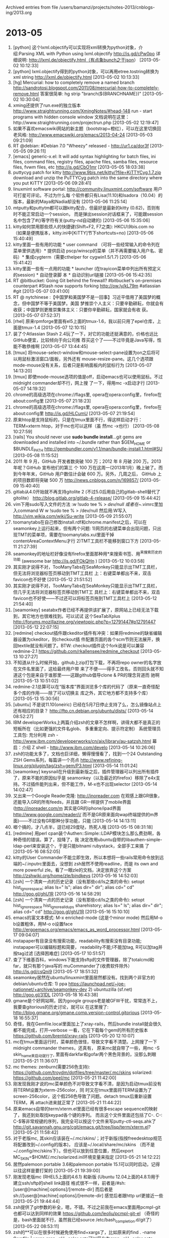 
Archived entries from file /users/bamanzi/projects/notes-2013/cnblogs-ing/2013.org

* 2013-05
  :PROPERTIES:
  :ARCHIVE_TIME: 2014-01-11 六 14:08
  :ARCHIVE_FILE: ~/projects/notes-2013/cnblogs-ing/2013.org
  :ARCHIVE_CATEGORY: 2013
  :END:
1. [python] 这个lxml.objectify可以实现将xml转换为python对象，介绍:Parsing XML with Python using
   lxml.objectify http://is.gd/cPw0po 详细说明: http://lxml.de/objectify.html（有点象bunch之于json）
   [2013-05-02 10:12:33]
2. [python] lxml.objectify得到的python对象，可以再用etree.tostring转换为xml string
   http://lxml.de/objectify.html [2013-05-02 10:13:33]
3. [hg] Mercurial: how to completely remove a named branch
   http://sandrotosi.blogspot.com/2011/08/mercurial-how-to-completely-remove.html 答案很简单: hg
   strip "branch(${BRANCHNAME})" [2013-05-02 10:30:04]
4. xming还提供了run.exe的独立版本 http://www.straightrunning.com/XmingNotes/#head-148 run - start
   programs with hidden console window 文档说明在这里：http://www.straightrunning.com/projectrun.php
   [2013-05-02 12:19:47]
5. 如果不喜欢emacswiki网站的新主题（bootstrap+橙红），可以在这里切换回老风格:
   http://www.emacswiki.org/emacs/2013-04-24 [2013-05-03 09:21:09]
6. RT @debian: #Debian 7.0 "Wheezy" released - http://ur1.ca/dor3f [2013-05-05 09:26:11]
7. [emacs] generic-x.el: It will add syntax highlighting for batch files, ini files, command files,
   registry files, apache files, samba files, resource files, fvwm files, etc http://is.gd/CbO1mr
   [2013-05-05 18:03:38]
8. puttycyg patch for kitty http://www.9bis.net/kitty/?file=KiTTYCyg.1.7.zip download and unzip the
   PuTTYCyg patch into the same directory where you put KiTTY [2013-05-06 09:28:41]
9. linuxmint software portal: http://community.linuxmint.com/software 用户可打星可评论。不过为什么每
   个软件都只有Lisa(11.10)和Isadora（10.04）的版本，最新的Maya和Nadia却没有 [2013-05-06 11:25:14]
10. mtputty和puttytm都可以跟kitty配合，但最好是最新的kitty (0.62)，否则有时不能正常启动一个session，
    而是弹出session对话框来了，可能跟session名中包含了#()等字符有关(putty-nd自动建的) [2013-05-06
    15:35:06]
11. kitty如何禁用那些烦人的快捷键(Shift+F2, F7之类): HKCU\Software\9bis.com\KiTTY下将shortcuts设置为
    no （如果是便携版本，kitty.ini中[KiTTY]节下shortcuts=no) [2013-05-06 15:40:49]
12. kitty里面一些有用的功能 * user command （可将一些经常输入的命令列在菜单里供选用）* 提供启动
    pscp/winscp的菜单（并不再需要输入用户名、密码）* 集成cygterm（需要cthelper for cygwin1.5/1.7)
    [2013-05-06 15:41:42]
13. kitty里面一些有一点用的功能 * launcher (在trayicon菜单中列出所有预定义的session) * 自动登录脚
    本 * 自动识别url链接 [2013-05-06 15:42:35]
14. RT @bitbucket: Going Git behind the firewall? #bitbucket's on-premises counterpart #Stash now
    supports forking http://ow.ly/kL79m #atlassian #git [2013-05-07 03:41:00]
15. RT @ nytchinese :【中国梦和美国梦不是一回事】习近平借用了美国梦的概念，但中国梦不等于美国梦。美国
    梦推崇个人主义：只要辛勤耕耘，你就会有收获；中国梦则更推崇集体主义：只要你辛勤耕耘，国家就会有收
    获。 [2013-05-07 07:52:37]
16. [rhel] 原来rpmforge里面有el5上面的tmux-1.6，我以前只用了epel仓库，上面是tmux-1.4 [2013-05-07
    12:10:15]
17. 装了个Atlassian Stash 2.4玩了一下，对它的功能还挺满意的，价格也远比GitHub便宜，比较倾向于向公司推
    荐买这个了——不过毕竟是Java写得，性能不敢恭维啊 [2013-05-07 13:44:45]
18. [tmux] 将mouse-select-window和mouse-select-pane设置为on之后将可以用鼠标激活窗口/面板，另外还有
    mouse-resize-pane。这几个选项跟mode-mouse没有关系，后者只是影响面板内的鼠标行为 [2013-05-07
    14:13:20]
19. [tmux] 即使mode-mouse选项的值是off，启动emacs也可以使用鼠标。不过midnight commander却不行，网上搜
    了一下，得用mc -x启动才行 [2013-05-07 14:19:32]
20. chrome的高级选项在chrome://flags里, opera在opera:config里，firefox在about:config里 [2013-05-07
    21:18:23]
21. chrome的高级选项在chrome://flags里, opera在opera:config里，firefox在about:config里
    http://is.gd/HLCumU [2013-05-07 21:19:54]
22. 原来htop是支持鼠标的，只是在tmux里面不行，得这样启动才行： TERM=xterm htop，对于mc也可以这样（虽
    然mc -x也行） [2013-05-08 10:27:59]
23. [rails] You should never use *sudo bundle install*...git gems are downloaded and installed into
    ~/.bundle rather than $GEM_HOME or $BUNDLE_PATH
    http://gembundler.com/v1.1/man/bundle-install.1.html#SU [2013-05-08 11:15:52]
24. 2011 年 9 月，GitHub 开发者数突破 100 万；2012 年 8 月破 200 万。2013 年呢？GitHub 宣布他们的第三
    个 100 万在这周一(2013年1月）晚上破了。而到今年年末，GitHub 用户数估计会破 600 万。另外，几周之后，
    GitHub 上的项目数即将突破 500 万 http://news.cnblogs.com/n/169857/ [2013-05-09 15:40:40]
25. gitlab从4.0开始就不再支持gitolite 2 (不过5.0后用自己的gitlab-shell替代了gitolite）
    http://blog.gitlab.org/gitlab-4-release/ [2013-05-09 15:44:42]
26. vim下用sudo写入文件的方法 :w !sudo tee % > /dev/null 或者在~/.vimrc里加入command W w !sudo tee %
    > /dev/null 然后用:W写入 http://vim.wikia.com/wiki/Su-write [2013-05-09 21:55:07]
27. toomanytabs在自己修改install.rdf和chrome.manifest之后，可以在seamonkey上运行起来，但有两个问题:
    1)网页的右键菜单会出现问题，只出现TMT的菜单项，需要在toomanytabs.xul里面干掉
    contentAreaContextMenu才行 2)TMT工具栏不能移到窗口下方 [2013-05-11 21:27:39]
28. seamonkey的地址栏好像没有firefox里面那种用*来搜索书签、用^来搜索历史的功能 (awesome bar
    http://is.gd/FOkQHn ) [2013-05-12 10:03:58]
29. 其实刚才说得不对，TooManyTabs在SeaMonkey只能显示出TMT工具栏，但无法将浏览器标签页移动到TMT工具栏
    上：右键菜单都出不来，双击favicon也不好使 [2013-05-12 21:51:52]
30. 其实刚才说得不对，TooManyTabs在SeaMonkey只能显示出TMT工具栏，但几乎无法将浏览器标签页移动到TMT工
    具栏上：右键菜单都出不来，双击favicon也不好使——不过还可以将标签页拖到TMT工具栏上 [2013-05-12
    21:54:40]
31. [seamonkey] seatabx作者已经不再提供该扩展了，原网站上已经无法下载到，其它地方也很难找到。可以试试
    这个SeaTabXplus http://forums.mozillazine.org/viewtopic.php?p=12791447#p12791447 [2013-05-12
    22:07:15]
32. [redmine] checkout插件跟ckeditor插件有冲突：如果将redmine的缺省编辑器设置为ckeditor，则checkout插
    件配置页面的各个scm节则无法展开，换回textile就没有问题了。BTW: checkout插件这个fork说是可以兼容
    redmine-2.1 https://github.com/rkallensee/redmine_checkout [2013-05-13 10:27:27]
33. 不知道从什么时候开始，github上zip打包下载，不再将repo owner的名字放在文件名里面了，这给最终用户带
    来了不便——得手工改名，否则回头就不知道这个包是来自于谁那里——这跟github倡导clone & PR的理念背道而
    驰啊 [2013-05-13 10:51:02]
34. redmine-2.1总算可以在“版本库”界面浏览多个库的代码了（原来一直奇怪配多个库的作用——除了可以切换主
    库之外，其它地方都不支持多个库） [2013-05-13 15:30:56]
35. [ubuntu] 不是说11.10(oneiric) 已经在5月7日停止支持了么，怎么镜像站点上还有相应的目录？
    http://ftp.cn.debian.org/ubuntu/dists/ [2013-05-14 08:52:27]
36. IBM developerWorks上两篇介绍zsh的文章不怎样啊，讲得大都不是真正的短板所在（比如更强的文件名glob、
    多重重定向、提示符定制） 系统管理员工具包: 充分利用 zsh -
    http://www.ibm.com/developerworks/cn/aix/library/au-satzsh.html 幕启：介绍 Z shell -
    http://www.ibm.com/develo [2013-05-14 10:26:06]
37. zsh的功能太多了，文档也巨详细，懒得慢慢看了，找到一个24 Outstanding ZSH Gems系列，每篇讲一个亮点
    http://www.refining-linux.org/plugin/tag/zsh+gem/P3.html [2013-05-14 11:01:24]
38. [seamonkey] keysnail在升级到最新版之后，插件管理器可以列出所有插件了，原来不能的原因似乎是
    seamonkey（以及最近的firefox）移除了e4x支持。不过插件能列出来，但不能工作，M-x也不出现selector
    [2013-05-14 14:02:47]
39. 又出来一个Google Reader克隆: http://inoreader.com 在观感上跟GR很象，还能导入GR的所有feeds，并且跟
    GR一样提供了mobile界面(http://inoreader.com/m 其实是GR的iphone/ipad界面
    http://www.google.com/reader/i/ 而不是GR原来面向wap终端提供的m界面)——不过没有GR那种分享功能，只能
    [2013-05-14 14:13:11]
40. 啷个搞的，才八点半，逗已经29度哒，热死人哦 [2013-05-15 08:31:18]
41. [redmine] 用perl cpan装个Authen::Simple::LDAP模块怎么那么费劲啊，各种奇怪的错误。算了，投降了，我
    决定改用ubuntu自带的libauthen-simple-ldap-perl来安装这个，于是只能bitnami rubystack，全部手工来搞
    了 [2013-05-16 08:52:05]
42. kitty的User Commander不能立即生效，所以本想将一些rails常用命令放到远端的~/.inputrc里面去，没想到
    zsh居然不使用readline，而是 its own and more powerful zle。看了一眼zle的文档，决定放弃这个方案
    http://zshwiki.org/home/zle/bindkeys [2013-05-16 14:52:03]
43. [zsh] 一个清爽一点的历史记录（没有那些cd/ls之类的命令): setopt hist_ignore_space; alias ls="
    ls"; alias dir=" dir"; alias cd=" cd" http://goo.gl/ghU1R [2013-05-16 14:58:29]
44. [zsh] 一个清爽一点的历史记录（没有那些cd/ls之类的命令): setopt hist_ignore_space
    hist_ignore_all_dups sharehistory; alias ls=" ls"; alias dir=" dir"; alias cd=" cd"
    http://goo.gl/ghU1R [2013-05-16 15:10:10]
45. emacs的富文本模式: M-x enriched-mode (这是个minor mode) 然后用M-o b设置粗体，用M-o o设置face
    http://ergoemacs.org/emacs/emacs_as_word_processor.html [2013-05-17 09:04:07]
46. instapaper有目录没有搜索功能，readability有搜索没有目录功能; instapaper可以编辑标题和简要，
    readability不能;I不能加tag, R可以加tag并按tag过滤 [选择困难症] [2013-05-17 10:51:57]
47. 查了下维基百科，windows下能支持sftp的文件管理器，除了totalcmd和far，就只有那个java写的
    muCommander了(收费软件除外） http://is.gd/csQni9 [2013-05-17 18:51:32]
48. seamonkey居然在ubuntu/linuxmint里面居然都没有。找到两个非官方的debian/ubuntu仓库: 1) ppa
    https://launchpad.net/~joe-nationnet/+archive/seamonkey-dev 2) ubuntuzilla (sf.net)
    http://goo.gl/31DL [2013-05-18 16:43:38]
49. gmane是个好网站啊，因为google groups老是被GFW干扰，常常连不上，我要查gitorious的历史讨论，就可以
    在这里搜了: http://blog.gmane.org/gmane.comp.version-control.gitorious [2013-05-18 16:55:37]
50. 奇怪，我在Gemfile.local里面加上了xray-rails，然后bundle install就会很久都不能完成，打开--verbose
    一看，它在下载每个gem的所有历史版本 https://github.com/brentd/xray-rails [2013-05-20 12:10:07]
51. mc在tmux里面运行时，菜单颜色很怪，导致文字看不清楚。上网搜了一下midnight commander themes，还真有，
    原来mc就自带了一些，用mc -S skin_name来启动就行了, 里面有darkfar和gofar两个黑色背景的，没那么刺眼
    [2013-05-21 11:36:07]
52. mc themes: zenburn(需要256色支持): https://github.com/troydm/dotfiles/tree/master/.mc/skins
    solarized: https://github.com/peel/mc [2013-05-21 11:42:00]
53. 刚发现我刚才说的mc菜单颜色不对导致文字看不清，是因为启动tmux前没有将TERM设置为xterm-256color，同
    时又在tmux里面将TERM设置为了screen-256color，这个假256色导致了问题。detach tmux后重新设置TERM，再
    attach进来就正常了 [2013-05-21 11:44:22]
54. 原来emacs自带的term/xterm.el里面已经有很多escape sequence的映射了，我还到处取找keypad各个键的序列。
    而且这个文件里面还包括了C-. C-: C-$等非常规键的序列，我完全可以按这个文件来写putty-ctl-seqs.ahk了
    http://git.savannah.gnu.org/cgit/emacs.git/tree/lisp/term/xterm.el? [2013-05-21 11:58:42]
55. 对于老版mc, 其skin应该装在~/.mc/skins/；对于新版(指按freedesktop规范将配置改到~/.config的版本)，
    应该是~/.local/share/mc/skins （而不是~/.config/mc/skins下）。但也可以放到任意位置，然后export
    MC_SKIN=$HOME/.mc/solarized.ini环境变量来指定 [2013-05-21 14:12:22]
56. 居然palemoon portable 3.6和palemoon portable 15.1可以同时启动，记得以往这样是要打架的
    [2013-05-21 19:39:00]
57. 刚发现老版mc (RHEL5上面的4.6.1) 和新版 (Ubuntu 12.04上面的4.8.1)用于建立ssh/sftp的shell link路径
    格式很不一样，前者是/#sh:[user@]machine[:options]/[remote-dir] 而后者是
    sh://[user@]machine[:options]/[remote-dir] 感觉后者跟http url更接近一些 [2013-05-21 19:44:44]
58. zsh提供了git参数的补全，嗯，不错。不过之前我在emacs里面用pcmpl-git也都可以达到同样的效果
    https://github.com/leoliu/pcmpl-git-el （奇怪的是，bash里面就不行，虽然我已经source
    /etc/bash_completion.d/git了） [2013-05-22 08:53:11]
59. zsh的**可以在很多时候避免使用find+xargs了，比如原来的find . -name Gemfile | xargs grep -nH
    --color acts可以简化为grep -nH --color acts **/Gemfile
    http://zsh.sourceforge.net/Doc/Release/Expansion.html#Recursive-Globbing [2013-05-22 09:06:20]
60. 想调试rails程序费劲死了，netbeans让我安装ruby-debug-ide 0.4.9，安装失败，网上搜了一下，发现
    ruby-1.9应该安装ruby-deubg-ide19包，gem install 也老失败，看报错信息似乎是编译扩展失败，从
    ftp.ruby-lang.org下载ruby源代码包失败，bitnami包不是提供了头文件和库文件么，怎么还去下载源代码?
    [2013-05-23 11:13:59]
61. 续: 我装这个bitnami rubystack提供的是1.9.3p231，ruby网站上已经没有这个版本的源代码了。换到linux上
    又试了一下，上面的ruby版本是1.9.3p327，这下该有了吧, 于是gem install ruby-debug19，又报告下载源代
    码包失败 :-( [2013-05-23 11:19:40]
62. 续: 原来ruby_core_source里面下载源代码只认环境变量HTTP_PROXY而不认事实标准http_proxy，晕
    https://github.com/mark-moseley/ruby_core_source/issues/6 改后linecache19包才可以装成功了
    [2013-05-23 11:21:24]
63. 靠，好不容易把ruby-debug19装好了，启动调试器出错，说是ruby_debug.so里面没有ruby_current_thread这
    个符号，放谷歌一搜，说是ruby-debug19这个包过时了！又说要装debugger gem!
    https://github.com/cldwalker/debugger#reason-for-fork [2013-05-23 12:24:43]
64. ruby-debug19 is not maintained anymore (no working 1.9.3 version, no gem release in 3+ years -
    since 2009-09-01) http://stackoverflow.com/questions/1083451/debugging-in-ruby-1-9#10414984
    [2013-05-23 13:40:27]
65. gnu screen底部显示类似tmux那样的状态栏，配置起来还有点复杂（尤其是如何显示当前正在运行的程序这
    点），碰巧试了一下这个配置，觉得okey http://www.debian-administration.org/articles/560#comment_2
    （第二条评论） [2013-05-23 13:43:52]
66. 我说怎么zsh有时候不能出现菜单补全，原来是需要按两下TAB （同时注意zstyle ':completion:*' menu
    select的最后不能设置为menu select=long之类的） [2013-05-23 14:13:25]
67. emacs的eshell里运行git log, git diff等命令时很烦，总会出现WARNING: terminal is not fully
    functional这个错误，内容也不能正确显示。解决办法是git-config --global core.pager ""
    http://lists.gnu.org/archive/html/help-gnu-emacs/2 [2013-05-23 14:51:28]
68. [tip] emacs eshell下类似bash里面M-.的功能：eshell-insert-last-arg
    http://comments.gmane.org/gmane.emacs.help/7319 [2013-05-23 16:03:15]
69. 刚才说的这个功能（emacs eshell下类似bash里面M-.的功能），居然还有一个很繁琐的实现，而且居然是女神
    Sacha Chua在用 http://sachachua.com/notebook/emacs/em-last.el [2013-05-23 16:18:25]
70. 改完代码照常hg push，没想到bitbucket也被墙了，好在除了原来的ssh通道，还可以借翻墙工具走http代理
    [2013-05-23 22:00:52]
71. 改完代码照常hg push，没想到bitbucket也被墙了，好在除了原来的ssh通道，还可以借翻墙工具走http代理。
    看来最两天得研究一下hg-git插件，然后在github上放一个副本了 [2013-05-23 22:01:43]
72. 其实在Pro Git里面讲解submodule的时候已经讲了它的缺点，也讲了另一种名为Subtree Merging的方法 (英
    文:http://is.gd/qP6B0Z 中文: http://is.gd/yXUuVT ) 回头看看跟现在的subtree命令有多大不同
    （atlassian在鼓吹用subtree替代submodule http://is.gd/HztQpf ) [2013-05-24 14:23:32]
73. [emacs] python-menu.el 终于顶不住众多用户的质疑，简化了菜单
    http://comments.gmane.org/gmane.emacs.python-mode/1202 [2013-05-25 08:41:04]
74. 看了一下fish这个shell，相比zsh而言，我更喜欢fish一些，对用户很友好：功能设计得不那么复杂，自动补
    全也挺强，而且我更喜欢它的色彩斑斓。但最大的问题是不兼容B shell，文档里很多地方都是"unlike other
    shells..."  http://fishshell.com/tutorial.html [2013-05-25 08:54:31]
75. fish虽然号称user-friendly，但不能象bash那样用C-r查找历史记录这一点，让我觉得颇有点不爽，先输入几
    个字符再按up完全不是那么回事啊（不能增量，不能中间匹配）Add zsh-like reverse-isearch &#183;
    Issue #602 &#183; fish-shell/fish-shell https://github.com/fish-shell/fish- [2013-05-25
    12:18:50]
76. 感觉git rebase很蠢啊，一旦一个文件两边都改了，它就报告失败，很多时候明明两边的改动是没有冲突的，
    不能自动合并一下然后让我检查确认？ [2013-05-25 13:18:17]
77. [emacs] eshell里面直接alias vim find-file是不行的，得这样: alias vim 'find-file $1' 而且alias
    vim 'find-file $*'也不行，因为find-file只接收单一参数
    http://www.emacswiki.org/emacs/EshellAlias#toc3 [2013-05-28 08:57:27]
78. 把谷歌浏览器从26.0回退到了5.0，感觉速度快多了，哈。不仅仅是浏览器速度，系统速度也快了
    [2013-05-28 12:14:17]
79. GitLab will have forking as of version 5.2. Cross repo pull requests will soon follow. 相关代码:
    https://github.com/gitlabhq/gitlabhq/pull/3597 http://is.gd/sHB309 [2013-05-28 13:37:03]
80. gnome-terminal-2.16上up/down/left/right与ctrl/shift/alt的组合，其序列不知道是哪里来的，感觉是错的，
    比如shift+up是^[[2A, （而SS3序列为\e02A, CSI序列为\e1;2A），从某个(?)版本开始改成了CSI序列（跟
    xfce-terminal一致了) [2013-05-28 19:22:34]
81. 二月份说xfce4-terminal对C-f2这类(C/S/M-f1/f2/f3/f4)组合键产生的控制序列不对（应该要么是\eO2Q要么
    是\e[1;2Q，但现在是\eO1;2Q），没想到现在gnome-terminal和mate-terminal-1.4也受影响了，看launchpad
    上的问题，这个问题5年了 https://bugs.launchpad.net/ubuntu/+source/g [2013-05-29 14:28:23]
82. C/S/M-f1/f2/f3/f4控制序列问题: RHEL5上面的gnome-terminal 2.16倒是对的，不过跟xterm不一样的是，GT
    产生的是SS3序列(\eO2Q)而不是xterm的CSI序列(\e[1;2Q) [2013-05-29 14:31:30]
83. [notepad++] tagsview和sourcecookfier虽说是可以用ctags来分析源代码列出其中的符号与函数，但好像只能
    工作于单文件，而这个openctags插件可以用于“工程” http://openctags.sourceforge.net/ [2013-05-31
    17:15:29]


